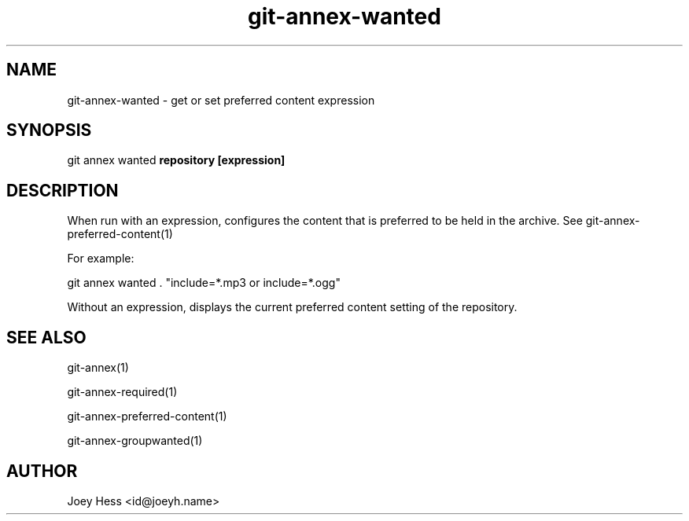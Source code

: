.TH git-annex-wanted 1
.SH NAME
git-annex-wanted \- get or set preferred content expression
.PP
.SH SYNOPSIS
git annex wanted \fBrepository [expression]\fP
.PP
.SH DESCRIPTION
When run with an expression, configures the content that is preferred
to be held in the archive. See git-annex\-preferred\-content(1)
.PP
For example:
.PP
 git annex wanted . "include=*.mp3 or include=*.ogg"
.PP
Without an expression, displays the current preferred content setting
of the repository.
.PP
.SH SEE ALSO
git-annex(1)
.PP
git-annex\-required(1)
.PP
git-annex\-preferred\-content(1)
.PP
git-annex\-groupwanted(1)
.PP
.SH AUTHOR
Joey Hess <id@joeyh.name>
.PP
.PP

